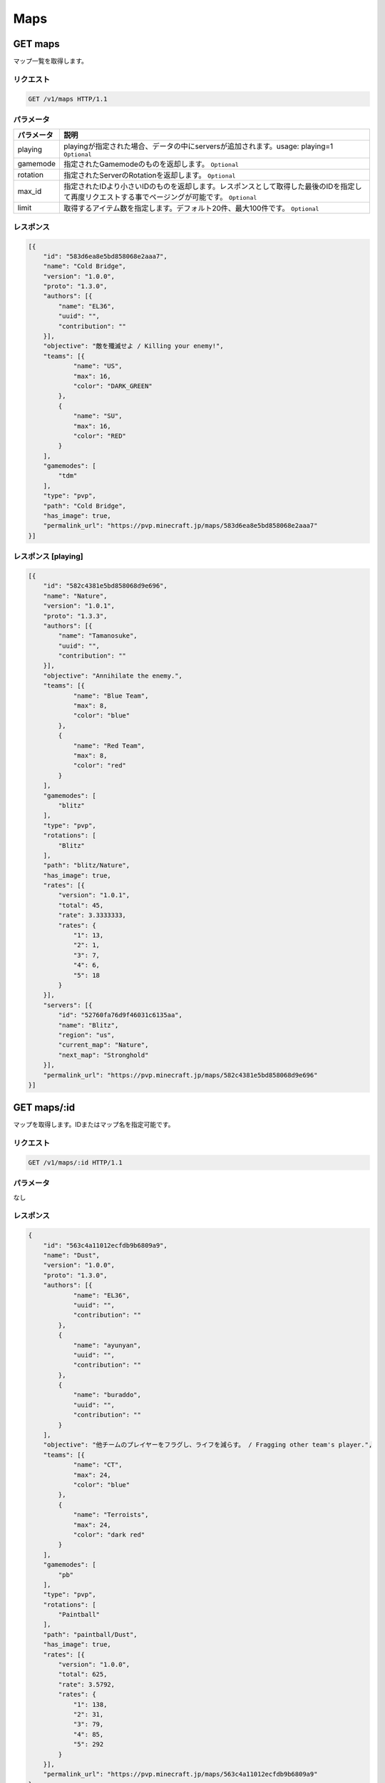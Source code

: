 Maps
####

GET maps
-----------

マップ一覧を取得します。

リクエスト
~~~~~~~~~~

.. code-block:: http

   GET /v1/maps HTTP/1.1

パラメータ
~~~~~~~~~~

.. csv-table::
  :header: パラメータ, 説明

   playing, playingが指定された場合、データの中にserversが追加されます。usage: playing=1　``Optional``
   gamemode, 指定されたGamemodeのものを返却します。 ``Optional``
   rotation, 指定されたServerのRotationを返却します。 ``Optional``
   max_id, 指定されたIDより小さいIDのものを返却します。レスポンスとして取得した最後のIDを指定して再度リクエストする事でページングが可能です。 ``Optional``
   limit, 取得するアイテム数を指定します。デフォルト20件、最大100件です。 ``Optional``

レスポンス
~~~~~~~~~~

.. code-block:: json

    [{
        "id": "583d6ea8e5bd858068e2aaa7",
        "name": "Cold Bridge",
        "version": "1.0.0",
        "proto": "1.3.0",
        "authors": [{
            "name": "EL36",
            "uuid": "",
            "contribution": ""
        }],
        "objective": "敵を殲滅せよ / Killing your enemy!",
        "teams": [{
                "name": "US",
                "max": 16,
                "color": "DARK_GREEN"
            },
            {
                "name": "SU",
                "max": 16,
                "color": "RED"
            }
        ],
        "gamemodes": [
            "tdm"
        ],
        "type": "pvp",
        "path": "Cold Bridge",
        "has_image": true,
        "permalink_url": "https://pvp.minecraft.jp/maps/583d6ea8e5bd858068e2aaa7"
    }]


レスポンス [playing]
~~~~~~~~~~

.. code-block:: json

    [{
        "id": "582c4381e5bd858068d9e696",
        "name": "Nature",
        "version": "1.0.1",
        "proto": "1.3.3",
        "authors": [{
            "name": "Tamanosuke",
            "uuid": "",
            "contribution": ""
        }],
        "objective": "Annihilate the enemy.",
        "teams": [{
                "name": "Blue Team",
                "max": 8,
                "color": "blue"
            },
            {
                "name": "Red Team",
                "max": 8,
                "color": "red"
            }
        ],
        "gamemodes": [
            "blitz"
        ],
        "type": "pvp",
        "rotations": [
            "Blitz"
        ],
        "path": "blitz/Nature",
        "has_image": true,
        "rates": [{
            "version": "1.0.1",
            "total": 45,
            "rate": 3.3333333,
            "rates": {
                "1": 13,
                "2": 1,
                "3": 7,
                "4": 6,
                "5": 18
            }
        }],
        "servers": [{
            "id": "52760fa76d9f46031c6135aa",
            "name": "Blitz",
            "region": "us",
            "current_map": "Nature",
            "next_map": "Stronghold"
        }],
        "permalink_url": "https://pvp.minecraft.jp/maps/582c4381e5bd858068d9e696"
    }]

GET maps/:id
---------------

マップを取得します。IDまたはマップ名を指定可能です。

リクエスト
~~~~~~~~~~

.. code-block:: http

   GET /v1/maps/:id HTTP/1.1

パラメータ
~~~~~~~~~~

なし

レスポンス
~~~~~~~~~~

.. code-block:: json

    {
        "id": "563c4a11012ecfdb9b6809a9",
        "name": "Dust",
        "version": "1.0.0",
        "proto": "1.3.0",
        "authors": [{
                "name": "EL36",
                "uuid": "",
                "contribution": ""
            },
            {
                "name": "ayunyan",
                "uuid": "",
                "contribution": ""
            },
            {
                "name": "buraddo",
                "uuid": "",
                "contribution": ""
            }
        ],
        "objective": "他チームのプレイヤーをフラグし、ライフを減らす。 / Fragging other team's player.",
        "teams": [{
                "name": "CT",
                "max": 24,
                "color": "blue"
            },
            {
                "name": "Terroists",
                "max": 24,
                "color": "dark red"
            }
        ],
        "gamemodes": [
            "pb"
        ],
        "type": "pvp",
        "rotations": [
            "Paintball"
        ],
        "path": "paintball/Dust",
        "has_image": true,
        "rates": [{
            "version": "1.0.0",
            "total": 625,
            "rate": 3.5792,
            "rates": {
                "1": 138,
                "2": 31,
                "3": 79,
                "4": 85,
                "5": 292
            }
        }],
        "permalink_url": "https://pvp.minecraft.jp/maps/563c4a11012ecfdb9b6809a9"
    }